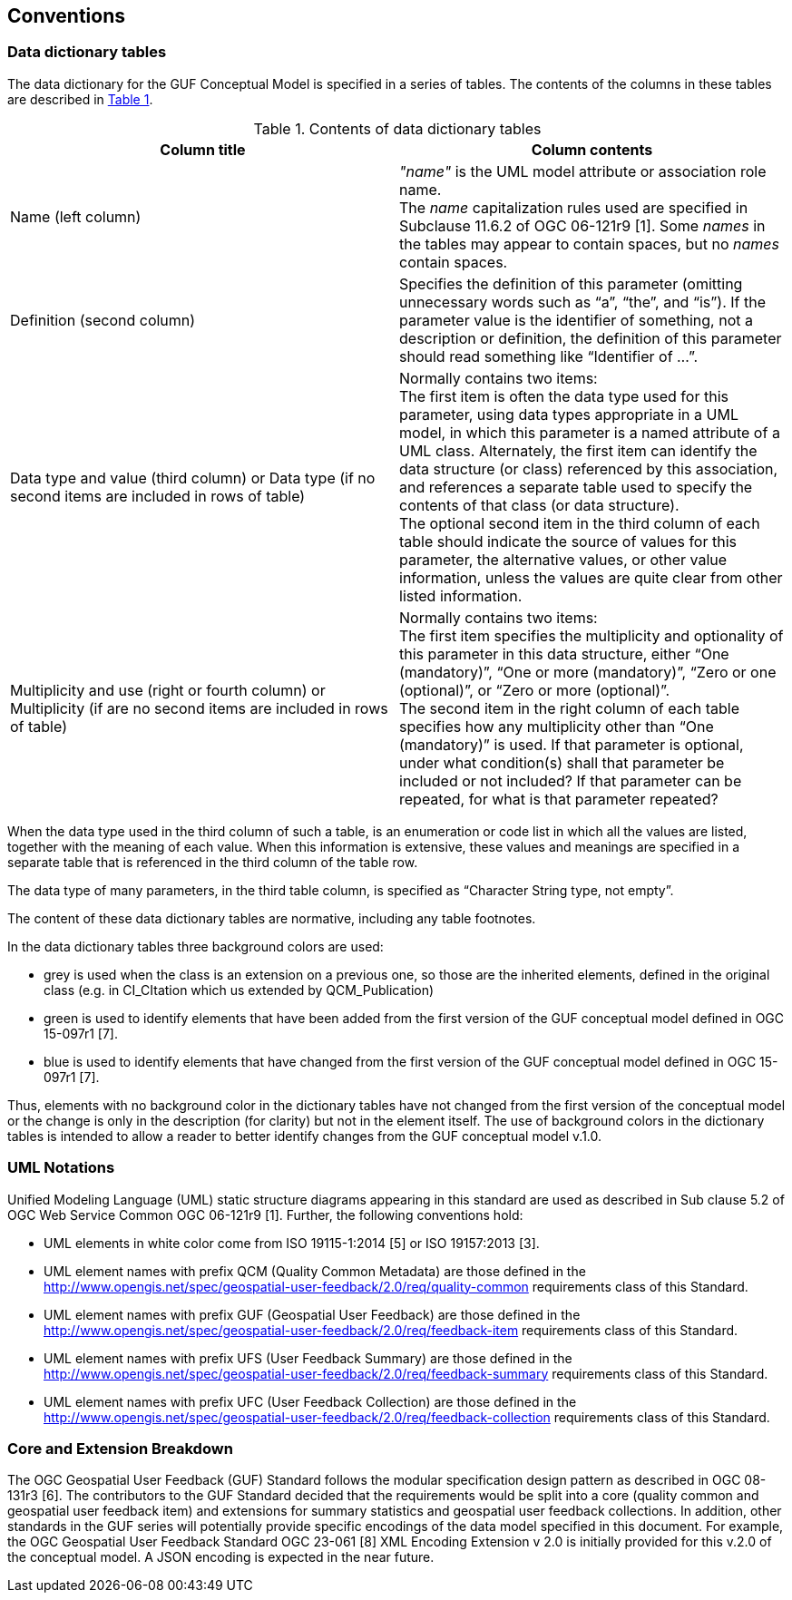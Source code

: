 == Conventions

=== Data dictionary tables

//This sections provides details and examples for any conventions used in the document. Examples of conventions are symbols, abbreviations, use of XML schema, or special notes regarding how to read the document.

//=== Identifiers
//The normative provisions in this standard are denoted by the URI

//`http://www.opengis.net/spec/{standard}/{m.n}`

//All requirements and conformance tests that appear in this document are denoted by partial URIs which are relative to this base.

The data dictionary for the GUF Conceptual Model is specified in a series of tables. The contents of the columns in these tables are described in <<tbl_contents>>.

[#tbl_contents,reftext='{table-caption} {counter:table-num}']
.Contents of data dictionary tables
[width = "100%",options="header"]
|===
|*Column title* | *Column contents* 
|Name 
(left column) |_"name"_ is the UML model attribute or association role name. +
The _name_ capitalization rules used are specified in Subclause 11.6.2 of OGC 06-121r9 [1]. Some _names_ in the tables may appear to contain spaces, but no _names_ contain spaces.
|Definition 
(second column) | Specifies the definition of this parameter (omitting unnecessary words such as “a”, “the”, and “is”). If the parameter value is the identifier of something, not a description or definition, the definition of this parameter should read something like “Identifier of ...”.
| Data type and value (third column) or Data type 
(if
 no second items are included in rows of table)
| Normally contains two items: +
The first item is often the data type used for this parameter, using data types appropriate in a UML model, in which this parameter is a named attribute of a UML class. Alternately, the first item can identify the data structure (or class) referenced by this association, and references a separate table used to specify the contents of that class (or data structure). +
The optional second item in the third column of each table should indicate the source of values for this parameter, the alternative values, or other value information, unless the values are quite clear from other listed information.
|Multiplicity and use (right or fourth column)
or Multiplicity (if are no second items are included in rows of table) 
|Normally contains two items: +
The first item specifies the multiplicity and optionality of this parameter in this data structure, either “One (mandatory)”, “One or more (mandatory)”, “Zero or one (optional)”, or “Zero or more (optional)”. +
The second item in the right column of each table specifies how any multiplicity other than “One (mandatory)” is used. If that parameter is optional, under what condition(s) shall that parameter be included or not included?  If that parameter can be repeated, for what is that parameter repeated? 
|===

When the data type used in the third column of such a table, is an enumeration or code list in which all the values are listed, together with the meaning of each value. When this information is extensive, these values and meanings are specified in a separate table that is referenced in the third column of the table row.

The data type of many parameters, in the third table column, is specified as “Character String type, not empty”.

The content of these data dictionary tables are normative, including any table footnotes.

In the data dictionary tables three background colors are used:

* grey is used when the class is an extension on a previous one, so those are the inherited elements, defined in the original class (e.g. in CI_CItation which us extended by QCM_Publication)
* green is used to identify elements that have been added from the first version of the GUF conceptual model defined in OGC 15-097r1 [7].
* blue is used to identify elements that have changed from the first version of the GUF conceptual model defined in OGC 15-097r1 [7].

Thus, elements with no background color in the dictionary tables have not changed from the first version of the conceptual model or the change is only in the description (for clarity) but not in the element itself. The use of background colors in the dictionary tables is intended to allow a reader to better identify changes from the GUF conceptual model v.1.0.

=== UML Notations

Unified Modeling Language (UML) static structure diagrams appearing in this standard are used as described in Sub clause 5.2 of OGC Web Service Common OGC 06-121r9 [1]. Further, the following conventions hold:

*	UML elements in white color come from ISO 19115-1:2014 [5] or ISO 19157:2013 [3].
*   UML element names with prefix QCM (Quality Common Metadata) are those defined in the http://www.opengis.net/spec/geospatial-user-feedback/2.0/req/quality-common requirements class of this Standard.
*	UML element names with prefix GUF (Geospatial User Feedback) are those defined in the http://www.opengis.net/spec/geospatial-user-feedback/2.0/req/feedback-item requirements class of this Standard.
*	UML element names with prefix UFS (User Feedback Summary) are those defined in the http://www.opengis.net/spec/geospatial-user-feedback/2.0/req/feedback-summary requirements class of this Standard.
*	UML element names with prefix UFC (User Feedback Collection) are those defined in the http://www.opengis.net/spec/geospatial-user-feedback/2.0/req/feedback-collection requirements class of this Standard.

=== Core and Extension Breakdown

The OGC Geospatial User Feedback (GUF) Standard follows the modular specification design pattern as described in OGC 08-131r3 [6]. The contributors to the GUF Standard decided that the requirements would be split into a core (quality common and geospatial user feedback item) and extensions for summary statistics and geospatial user feedback collections. In addition, other standards in the GUF series will potentially provide specific encodings of the data model specified in this document. For example, the OGC Geospatial User Feedback Standard OGC 23-061 [8] XML Encoding Extension v 2.0 is initially provided for this v.2.0 of the conceptual model. A JSON encoding is expected in the near future.
